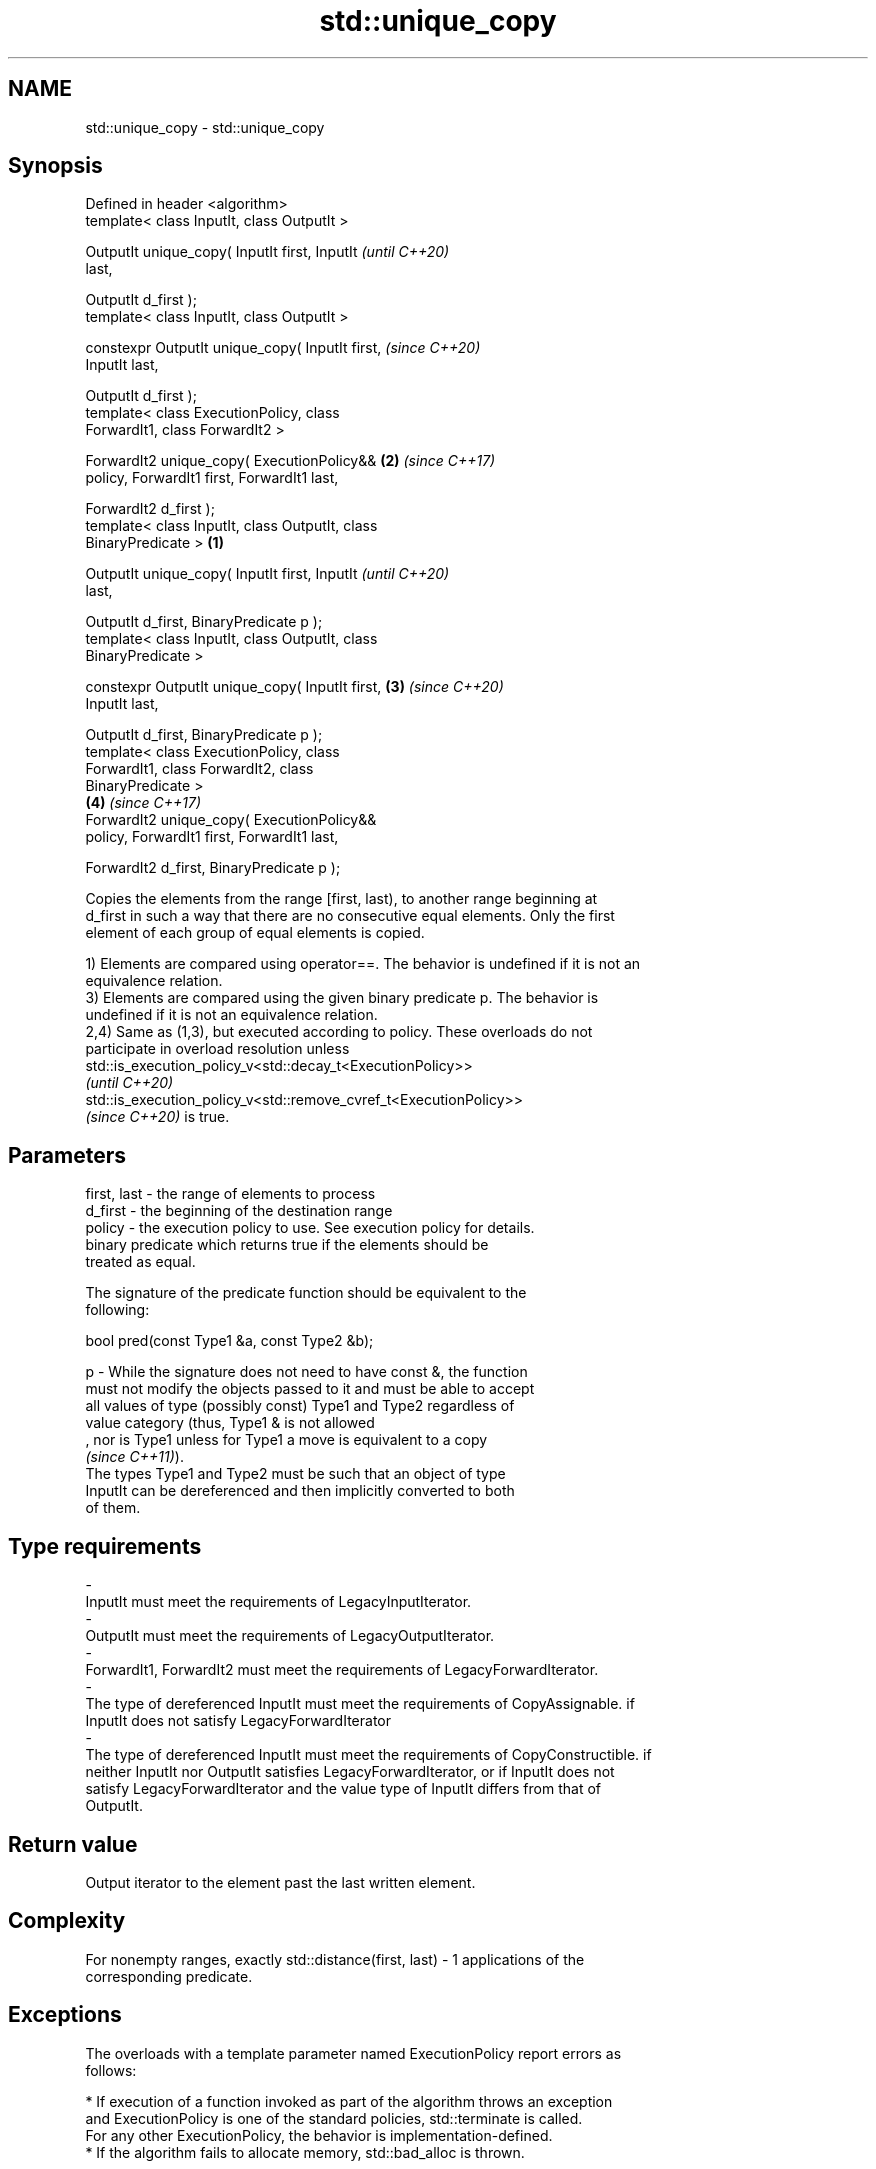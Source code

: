 .TH std::unique_copy 3 "2022.07.31" "http://cppreference.com" "C++ Standard Libary"
.SH NAME
std::unique_copy \- std::unique_copy

.SH Synopsis
   Defined in header <algorithm>
   template< class InputIt, class OutputIt >

   OutputIt unique_copy( InputIt first, InputIt             \fI(until C++20)\fP
   last,

   OutputIt d_first );
   template< class InputIt, class OutputIt >

   constexpr OutputIt unique_copy( InputIt first,           \fI(since C++20)\fP
   InputIt last,

   OutputIt d_first );
   template< class ExecutionPolicy, class
   ForwardIt1, class ForwardIt2 >

   ForwardIt2 unique_copy( ExecutionPolicy&&            \fB(2)\fP \fI(since C++17)\fP
   policy, ForwardIt1 first, ForwardIt1 last,

   ForwardIt2 d_first );
   template< class InputIt, class OutputIt, class
   BinaryPredicate >                                \fB(1)\fP

   OutputIt unique_copy( InputIt first, InputIt                           \fI(until C++20)\fP
   last,

   OutputIt d_first, BinaryPredicate p );
   template< class InputIt, class OutputIt, class
   BinaryPredicate >

   constexpr OutputIt unique_copy( InputIt first,       \fB(3)\fP               \fI(since C++20)\fP
   InputIt last,

   OutputIt d_first, BinaryPredicate p );
   template< class ExecutionPolicy, class
   ForwardIt1, class ForwardIt2, class
   BinaryPredicate >
                                                            \fB(4)\fP           \fI(since C++17)\fP
   ForwardIt2 unique_copy( ExecutionPolicy&&
   policy, ForwardIt1 first, ForwardIt1 last,

   ForwardIt2 d_first, BinaryPredicate p );

   Copies the elements from the range [first, last), to another range beginning at
   d_first in such a way that there are no consecutive equal elements. Only the first
   element of each group of equal elements is copied.

   1) Elements are compared using operator==. The behavior is undefined if it is not an
   equivalence relation.
   3) Elements are compared using the given binary predicate p. The behavior is
   undefined if it is not an equivalence relation.
   2,4) Same as (1,3), but executed according to policy. These overloads do not
   participate in overload resolution unless
   std::is_execution_policy_v<std::decay_t<ExecutionPolicy>>
   \fI(until C++20)\fP
   std::is_execution_policy_v<std::remove_cvref_t<ExecutionPolicy>>
   \fI(since C++20)\fP is true.

.SH Parameters

   first, last   -  the range of elements to process
   d_first       -  the beginning of the destination range
   policy        -  the execution policy to use. See execution policy for details.
                    binary predicate which returns true if the elements should be
                    treated as equal.

                    The signature of the predicate function should be equivalent to the
                    following:

                    bool pred(const Type1 &a, const Type2 &b);

   p             -  While the signature does not need to have const &, the function
                    must not modify the objects passed to it and must be able to accept
                    all values of type (possibly const) Type1 and Type2 regardless of
                    value category (thus, Type1 & is not allowed
                    , nor is Type1 unless for Type1 a move is equivalent to a copy
                    \fI(since C++11)\fP).
                    The types Type1 and Type2 must be such that an object of type
                    InputIt can be dereferenced and then implicitly converted to both
                    of them.
.SH Type requirements
   -
   InputIt must meet the requirements of LegacyInputIterator.
   -
   OutputIt must meet the requirements of LegacyOutputIterator.
   -
   ForwardIt1, ForwardIt2 must meet the requirements of LegacyForwardIterator.
   -
   The type of dereferenced InputIt must meet the requirements of CopyAssignable. if
   InputIt does not satisfy LegacyForwardIterator
   -
   The type of dereferenced InputIt must meet the requirements of CopyConstructible. if
   neither InputIt nor OutputIt satisfies LegacyForwardIterator, or if InputIt does not
   satisfy LegacyForwardIterator and the value type of InputIt differs from that of
   OutputIt.

.SH Return value

   Output iterator to the element past the last written element.

.SH Complexity

   For nonempty ranges, exactly std::distance(first, last) - 1 applications of the
   corresponding predicate.

.SH Exceptions

   The overloads with a template parameter named ExecutionPolicy report errors as
   follows:

     * If execution of a function invoked as part of the algorithm throws an exception
       and ExecutionPolicy is one of the standard policies, std::terminate is called.
       For any other ExecutionPolicy, the behavior is implementation-defined.
     * If the algorithm fails to allocate memory, std::bad_alloc is thrown.

.SH Notes

   If InputIt satisfies LegacyForwardIterator, this function rereads the input in order
   to detect duplicates.

   Otherwise, if OutputIt satisfies LegacyForwardIterator, and the value type of
   InputIt is the same as that of OutputIt, this function compare *d_first to *first.

   Otherwise, this function compares *first to a local element copy.

   For the overloads with an ExecutionPolicy, there may be a performance cost if the
   value type of ForwardIterator1 is not both CopyConstructible and CopyAssignable.

.SH Possible implementation

   See also the implementations in libstdc++ and libc++.

.SH Example


// Run this code

 #include <string>
 #include <iostream>
 #include <algorithm>
 #include <iterator>

 int main()
 {
     std::string s1 = "The      string    with many       spaces!";
     std::cout << "before: " << s1 << '\\n';

     std::string s2;
     std::unique_copy(s1.begin(), s1.end(), std::back_inserter(s2),
                      [](char c1, char c2){ return c1 == ' ' && c2 == ' '; });

     std::cout << "after:  " << s2 << '\\n';
 }

.SH Output:

 before: The      string    with many       spaces!
 after:  The string with many spaces!

.SH See also

                       finds the first two adjacent items that are equal (or satisfy a
   adjacent_find       given predicate)
                       \fI(function template)\fP
   unique              removes consecutive duplicate elements in a range
                       \fI(function template)\fP
   copy                copies a range of elements to a new location
   copy_if             \fI(function template)\fP
   \fI(C++11)\fP
   ranges::unique_copy creates a copy of some range of elements that contains no
   (C++20)             consecutive duplicates
                       (niebloid)
